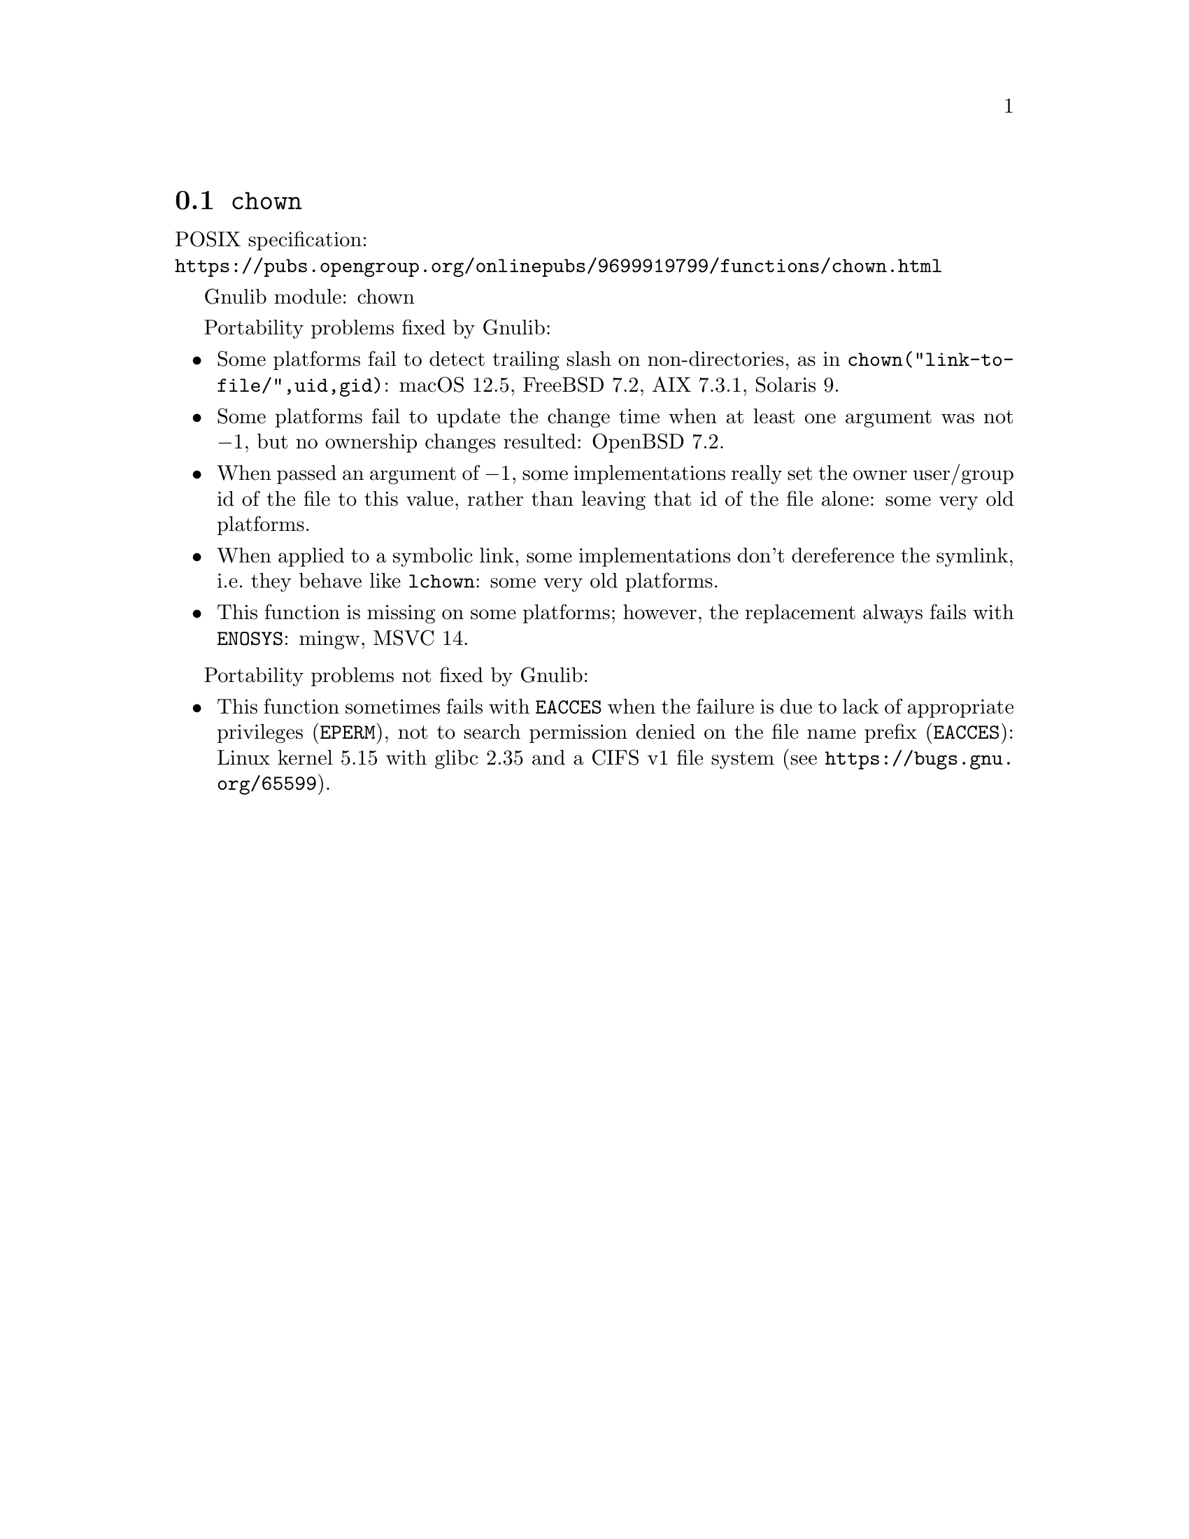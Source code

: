 @node chown
@section @code{chown}
@findex chown

POSIX specification:@* @url{https://pubs.opengroup.org/onlinepubs/9699919799/functions/chown.html}

Gnulib module: chown

Portability problems fixed by Gnulib:
@itemize
@item
Some platforms fail to detect trailing slash on non-directories, as in
@code{chown("link-to-file/",uid,gid)}:
macOS 12.5, FreeBSD 7.2, AIX 7.3.1, Solaris 9.
@item
Some platforms fail to update the change time when at least one
argument was not @minus{}1, but no ownership changes resulted:
OpenBSD 7.2.
@item
When passed an argument of @minus{}1, some implementations really set the owner
user/group id of the file to this value, rather than leaving that id of the
file alone:
some very old platforms.
@item
When applied to a symbolic link, some implementations don't dereference
the symlink, i.e.@: they behave like @code{lchown}:
some very old platforms.
@item
This function is missing on some platforms; however, the replacement
always fails with @code{ENOSYS}:
mingw, MSVC 14.
@end itemize

Portability problems not fixed by Gnulib:
@itemize
@item
This function sometimes fails with @code{EACCES} when the failure is
due to lack of appropriate privileges (@code{EPERM}), not to
search permission denied on the file name prefix (@code{EACCES}):
Linux kernel 5.15 with glibc 2.35 and a CIFS v1 file system
(see @url{https://bugs.gnu.org/65599}).
@end itemize
